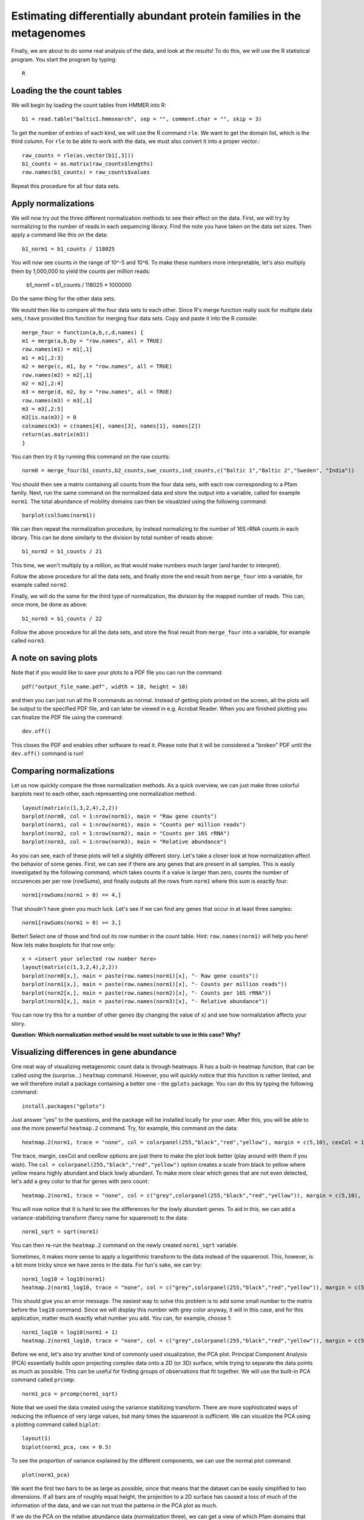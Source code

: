 ======================================================================
Estimating differentially abundant protein families in the metagenomes
======================================================================
Finally, we are about to do some real analysis of the data, and look
at the results! To do this, we will use the R statistical program.
You start the program by typing::
    
    R
    
Loading the the count tables
============================

We will begin by loading the count tables from HMMER into R::

    b1 = read.table("baltic1.hmmsearch", sep = "", comment.char = "", skip = 3)

To get the number of entries of each kind, we will use the R command ``rle``.
We want to get the domain list, which is the third column. For ``rle`` to be
able to work with the data, we must also convert it into a proper vector.::

    raw_counts = rle(as.vector(b1[,3]))
    b1_counts = as.matrix(raw_counts$lengths)
    row.names(b1_counts) = raw_counts$values
    
Repeat this procedure for all four data sets.

Apply normalizations
====================

We will now try out the three different normalization methods to see their
effect on the data. First, we will try by normalizing to the number of reads
in each sequencing library. Find the note you have taken on the data set sizes.
Then apply a command like this on the data::

    b1_norm1 = b1_counts / 118025
    
You will now see counts in the range of 10^-5 and 10^6. To make these numbers
more interpretable, let's also multiply them by 1,000,000 to yield the counts
per million reads:

    b1_norm1 = b1_counts / 118025 * 1000000
    
Do the same thing for the other data sets.

We would then like to compare all the four data sets to each other. Since R's
merge function really suck for multiple data sets, I have provided this
function for merging four data sets. Copy and paste it into the R console::
    
    merge_four = function(a,b,c,d,names) {
    m1 = merge(a,b,by = "row.names", all = TRUE)
    row.names(m1) = m1[,1]
    m1 = m1[,2:3]
    m2 = merge(c, m1, by = "row.names", all = TRUE)
    row.names(m2) = m2[,1]
    m2 = m2[,2:4]
    m3 = merge(d, m2, by = "row.names", all = TRUE)
    row.names(m3) = m3[,1]
    m3 = m3[,2:5]
    m3[is.na(m3)] = 0
    colnames(m3) = c(names[4], names[3], names[1], names[2])
    return(as.matrix(m3))
    }
    
You can then try it by running this command on the raw counts::
    
    norm0 = merge_four(b1_counts,b2_counts,swe_counts,ind_counts,c("Baltic 1","Baltic 2","Sweden", "India"))

You should then see a matrix containing all counts from the four data
sets, with each row corresponding to a Pfam family. Next, run the same
command on the normalized data and store the output into a variable, called
for example ``norm1``. The total abundance of mobility domains can then be
visualzied using the following command::

    barplot(colSums(norm1))

We can then repeat the normalization procedure, by instead normalizing to
the number of 16S rRNA counts in each library. This can be done similarly
to the division by total number of reads above::

    b1_norm2 = b1_counts / 21
    
This time, we won't multiply by a million, as that would make numbers
much larger (and harder to interpret).

Follow the above procedure for all the data sets, and finally store the
end result from ``merge_four`` into a variable, for example called ``norm2``.

Finally, we will do the same for the third type of normalization, the
division by the mapped number of reads. This can, once more, be done as
above::

    b1_norm3 = b1_counts / 22
    
Follow the above procedure for all the data sets, and store the final
result from ``merge_four`` into a variable, for example called ``norm3``.

A note on saving plots
======================
Note that if you would like to save your plots to a PDF file you can run
the command::

    pdf("output_file_name.pdf", width = 10, height = 10)
    
and then you can just run all the R commands as normal. Instead of getting
plots printed on the screen, all the plots will be output to the specified
PDF file, and can later be viewed in e.g. Acrobat Reader. When you are
finished plotting you can finalize the PDF file using the command::

    dev.off()
    
This closes the PDF and enables other software to read it. Please note that
it will be considered a "broken" PDF until the ``dev.off()`` command is run!

Comparing normalizations
========================

Let us now quickly compare the three normalization methods. As a quick
overview, we can just make three colorful barplots next to each other,
each representing one normalization method::

    layout(matrix(c(1,3,2,4),2,2))
    barplot(norm0, col = 1:nrow(norm1), main = "Raw gene counts")
    barplot(norm1, col = 1:nrow(norm1), main = "Counts per million reads")
    barplot(norm2, col = 1:nrow(norm2), main = "Counts per 16S rRNA")
    barplot(norm3, col = 1:nrow(norm3), main = "Relative abundance")
    
As you can see, each of these plots will tell a slightly different story.
Let's take a closer look at how normalization affect the behavior of some
genes. First, we can see if there are any genes that are present in all
samples. This is easily investigated by the following command, which takes
counts if a value is larger than zero, counts the number of occurences per
per row (rowSums), and finally outputs all the rows from ``norm1`` where
this sum is exactly four::

    norm1[rowSums(norm1 > 0) == 4,]

That shoudn't have given you much luck. Let's see if we can find any genes
that occur in at least three samples::

    norm1[rowSums(norm1 > 0) >= 3,]

Better! Select one of those and find out its row number in the count table.
Hint: ``row.names(norm1)`` will help you here! Now lets make boxplots for
that row only::

    x = <insert your selected row number here>
    layout(matrix(c(1,3,2,4),2,2))
    barplot(norm0[x,], main = paste(row.names(norm1)[x], "- Raw gene counts"))
    barplot(norm1[x,], main = paste(row.names(norm1)[x], "- Counts per million reads"))
    barplot(norm2[x,], main = paste(row.names(norm2)[x], "- Counts per 16S rRNA"))
    barplot(norm3[x,], main = paste(row.names(norm3)[x], "- Relative abundance"))
    
You can now try this for a number of other genes (by changing the value of
``x``) and see how normalization affects your story.

**Question: Which normalization method would be most suitable to use in this case? Why?**


Visualizing differences in gene abundance
========================================

One neat way of visualizing metagenomic count data is through heatmaps. R has a built-in
heatmap function, that can be called using the (surprise...) ``heatmap`` command.
However, you will quickly notice that this function is rather limited, and we will
therefore install a package containing a better one - the ``gplots`` package. You can do
this by typing the following command::

    install.packages("gplots")
    
Just answer "yes" to the questions, and the package will be installed locally for your
user. After this, you will be able to use the more powerful ``heatmap.2`` command. Try,
for example, this command on the data::

    heatmap.2(norm1, trace = "none", col = colorpanel(255,"black","red","yellow"), margin = c(5,10), cexCol = 1, cexRow = 0.7)
    
The trace, margin, cexCol and cexRow options are just there to make the plot look better
(play around with them if you wish). The ``col = colorpanel(255,"black","red","yellow")``
option creates a scale from black to yellow where yellow means highly abundant and black
lowly abundant. To make more clear which genes that are not even detected, let's add a
grey color to that for genes with zero count::

    heatmap.2(norm1, trace = "none", col = c("grey",colorpanel(255,"black","red","yellow")), margin = c(5,10), cexCol = 1, cexRow = 0.7)

You will now notice that it is hard to see the differences for the lowly abundant genes.
To aid in this, we can add a variance-stabilizing transform (fancy name for squareroot)
to the data::

    norm1_sqrt = sqrt(norm1)

You can then re-run the ``heatmap.2`` command on the newly created ``norm1_sqrt``
variable.

Sometimes, it makes more sense to apply a logarithmic transform to the data instead of
the squareroot. This, however, is a bit more tricky since we have zeros in the data.
For fun's sake, we can try::

    norm1_log10 = log10(norm1)
    heatmap.2(norm1_log10, trace = "none", col = c("grey",colorpanel(255,"black","red","yellow")), margin = c(5,10), cexCol = 1, cexRow = 0.7)

This should give you an error message. The easiest way to solve this problem is to add
some small number to the matrix before the ``log10`` command. Since we will display this
number with grey color anyway, it will in this case, and for this application, matter
much exactly what number you add. You can, for example, choose 1::

    norm1_log10 = log10(norm1 + 1)
    heatmap.2(norm1_log10, trace = "none", col = c("grey",colorpanel(255,"black","red","yellow")), margin = c(5,10), cexCol = 1, cexRow = 0.7)

Before we end, let's also try another kind of commonly used visualization, the PCA plot.
Principal Component Analysis (PCA) essentially builds upon projecting complex data onto a
2D (or 3D) surface, while trying to separate the data points as much as possible. This
can be useful for finding groups of observations that fit together. We will use the built-in
PCA command called ``prcomp``::

    norm1_pca = prcomp(norm1_sqrt)

Note that we used the data created using the variance stabilizing transform. There are more
sophisticated ways of reducing the influence of very large values, but many times the
squareroot is sufficient. We can visualize the PCA using a plotting command called ``biplot``::

    layout(1)      
    biplot(norm1_pca, cex = 0.5)
    
To see the proportion of variance explained by the different components, we can use the
normal plot command::

    plot(norm1_pca)
    
We want the first two bars to be as large as possible, since that means that the dataset
can be easily simplified to two dimensions. If all bars are of roughly equal height, the
projection to a 2D surface has caused a loss of much of the information of the data, and
we can not trust the patterns in the PCA plot as much.

If we do the PCA on the relative abundance data (normalization three), we can get a view
of which Pfam domains that dominate in these samples::

    norm3_pca = prcomp(norm3)
    biplot(norm3_pca, cex = 0.5)

And that's the end of the lab. If you have lots of time to spare, you can move on to the
bonus excersize, in which we will analyze the 16S rRNA data generated by Metaxa2 further,
to understand which bacterial species that are present in the samples.
